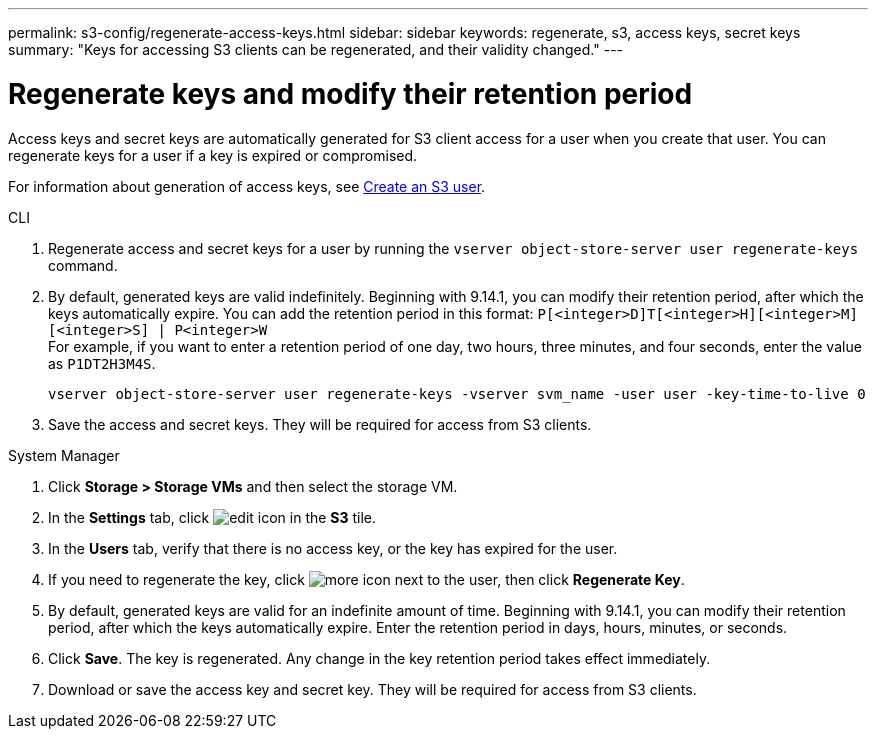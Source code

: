 ---
permalink: s3-config/regenerate-access-keys.html
sidebar: sidebar
keywords: regenerate, s3, access keys, secret keys
summary: "Keys for accessing S3 clients can be regenerated, and their validity changed."
---

= Regenerate keys and modify their retention period
:icons: font
:imagesdir: ../media/
:hardbreaks-option:

[.lead]
Access keys and secret keys are automatically generated for S3 client access for a user when you create that user. You can regenerate keys for a user if a key is expired or compromised.

For information about generation of access keys, see link:../s3-config/create-s3-user-task.html[Create an S3 user].

[role="tabbed-block"]
====
.CLI
--
. Regenerate access and secret keys for a user by running the `vserver object-store-server user regenerate-keys` command.
. By default, generated keys are valid indefinitely. Beginning with 9.14.1, you can modify their retention period, after which the keys automatically expire. You can add the retention period in this format: `P[<integer>D]T[<integer>H][<integer>M][<integer>S] | P<integer>W`
For example, if you want to enter a retention period of one day, two hours, three minutes, and four seconds, enter the value as `P1DT2H3M4S`.
+
----
vserver object-store-server user regenerate-keys -vserver svm_name -user user -key-time-to-live 0
----
+
. Save the access and secret keys. They will be required for access from S3 clients.

--

.System Manager
--
. Click *Storage > Storage VMs* and then select the storage VM.
. In the *Settings* tab, click image:icon_pencil.gif[edit icon] in the *S3* tile.
. In the *Users* tab, verify that there is no access key, or the key has expired for the user.
. If you need to regenerate the key, click image:icon_kabob.gif[more icon] next to the user, then click *Regenerate Key*.
. By default, generated keys are valid for an indefinite amount of time. Beginning with 9.14.1, you can modify their retention period, after which the keys automatically expire. Enter the retention period in days, hours, minutes, or seconds.
. Click *Save*. The key is regenerated. Any change in the key retention period takes effect immediately. 
. Download or save the access key and secret key. They will be required for access from S3 clients.
--
====

// 10-Oct-2023 ONTAPDOC-1158